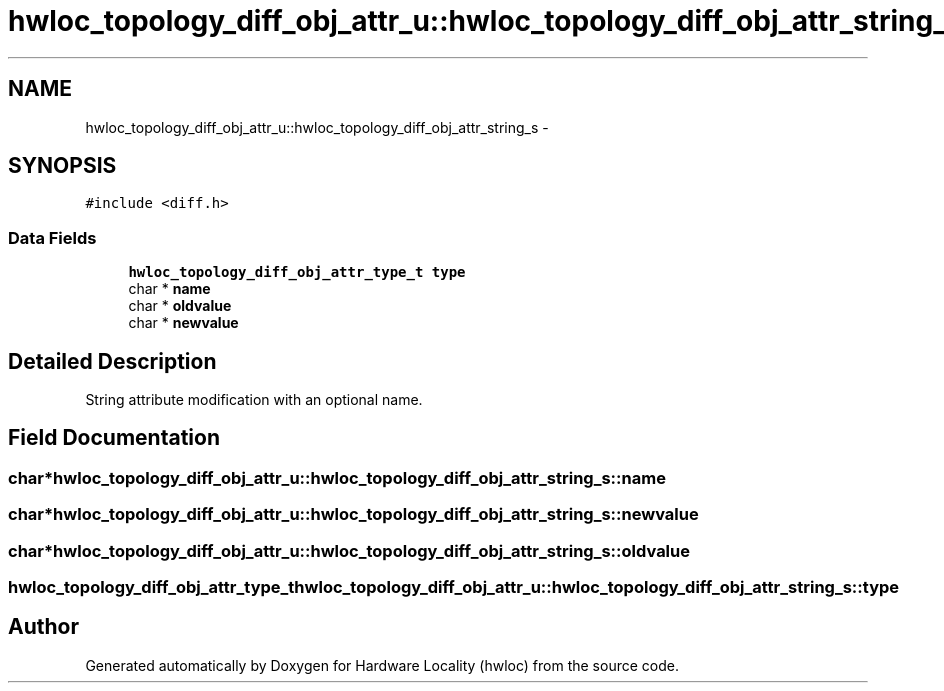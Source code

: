 .TH "hwloc_topology_diff_obj_attr_u::hwloc_topology_diff_obj_attr_string_s" 3 "Tue Oct 7 2014" "Version 1.10.0" "Hardware Locality (hwloc)" \" -*- nroff -*-
.ad l
.nh
.SH NAME
hwloc_topology_diff_obj_attr_u::hwloc_topology_diff_obj_attr_string_s \- 
.SH SYNOPSIS
.br
.PP
.PP
\fC#include <diff\&.h>\fP
.SS "Data Fields"

.in +1c
.ti -1c
.RI "\fBhwloc_topology_diff_obj_attr_type_t\fP \fBtype\fP"
.br
.ti -1c
.RI "char * \fBname\fP"
.br
.ti -1c
.RI "char * \fBoldvalue\fP"
.br
.ti -1c
.RI "char * \fBnewvalue\fP"
.br
.in -1c
.SH "Detailed Description"
.PP 
String attribute modification with an optional name\&. 
.SH "Field Documentation"
.PP 
.SS "char* hwloc_topology_diff_obj_attr_u::hwloc_topology_diff_obj_attr_string_s::name"

.SS "char* hwloc_topology_diff_obj_attr_u::hwloc_topology_diff_obj_attr_string_s::newvalue"

.SS "char* hwloc_topology_diff_obj_attr_u::hwloc_topology_diff_obj_attr_string_s::oldvalue"

.SS "\fBhwloc_topology_diff_obj_attr_type_t\fP hwloc_topology_diff_obj_attr_u::hwloc_topology_diff_obj_attr_string_s::type"


.SH "Author"
.PP 
Generated automatically by Doxygen for Hardware Locality (hwloc) from the source code\&.
